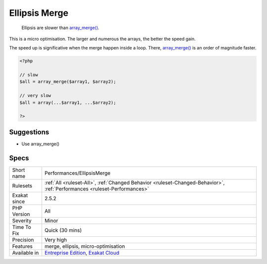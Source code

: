 .. _performances-ellipsismerge:

.. _ellipsis-merge:

Ellipsis Merge
++++++++++++++

  Ellipsis are slower than `array_merge() <https://www.php.net/array_merge>`_. 



This is a micro optimisation. The larger and numerous the arrays, the better the speed gain. 

The speed up is significative when the merge happen inside a loop. There, `array_merge() <https://www.php.net/array_merge>`_ is an order of magnitude faster.

.. code-block:: php
   
   <?php
   
   // slow
   $all = array_merge($array1, $array2);
   
   // very slow
   $all = array(...$array1, ...$array2);
   
   ?>

Suggestions
___________

* Use array_merge()




Specs
_____

+--------------+--------------------------------------------------------------------------------------------------------------------------+
| Short name   | Performances/EllipsisMerge                                                                                               |
+--------------+--------------------------------------------------------------------------------------------------------------------------+
| Rulesets     | :ref:`All <ruleset-All>`, :ref:`Changed Behavior <ruleset-Changed-Behavior>`, :ref:`Performances <ruleset-Performances>` |
+--------------+--------------------------------------------------------------------------------------------------------------------------+
| Exakat since | 2.5.2                                                                                                                    |
+--------------+--------------------------------------------------------------------------------------------------------------------------+
| PHP Version  | All                                                                                                                      |
+--------------+--------------------------------------------------------------------------------------------------------------------------+
| Severity     | Minor                                                                                                                    |
+--------------+--------------------------------------------------------------------------------------------------------------------------+
| Time To Fix  | Quick (30 mins)                                                                                                          |
+--------------+--------------------------------------------------------------------------------------------------------------------------+
| Precision    | Very high                                                                                                                |
+--------------+--------------------------------------------------------------------------------------------------------------------------+
| Features     | merge, ellipsis, micro-optimisation                                                                                      |
+--------------+--------------------------------------------------------------------------------------------------------------------------+
| Available in | `Entreprise Edition <https://www.exakat.io/entreprise-edition>`_, `Exakat Cloud <https://www.exakat.io/exakat-cloud/>`_  |
+--------------+--------------------------------------------------------------------------------------------------------------------------+


